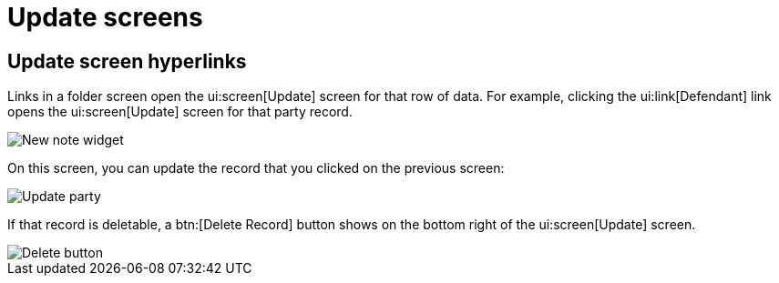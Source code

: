 // vim: tw=0 ai et ts=2 sw=2
= Update screens

== Update screen hyperlinks

Links in a folder screen open the ui:screen[Update] screen for that row of data.
For example, clicking the ui:link[Defendant] link opens the ui:screen[Update] screen for that party record.

image::links/hyperlinkUpdate.png[New note widget]

On this screen, you can update the record that you clicked on the previous screen:

image::links/updateParty.png[Update party]

If that record is deletable, a btn:[Delete Record] button shows on the bottom right of the ui:screen[Update] screen.

image::links/deleteButton.png[Delete button]
